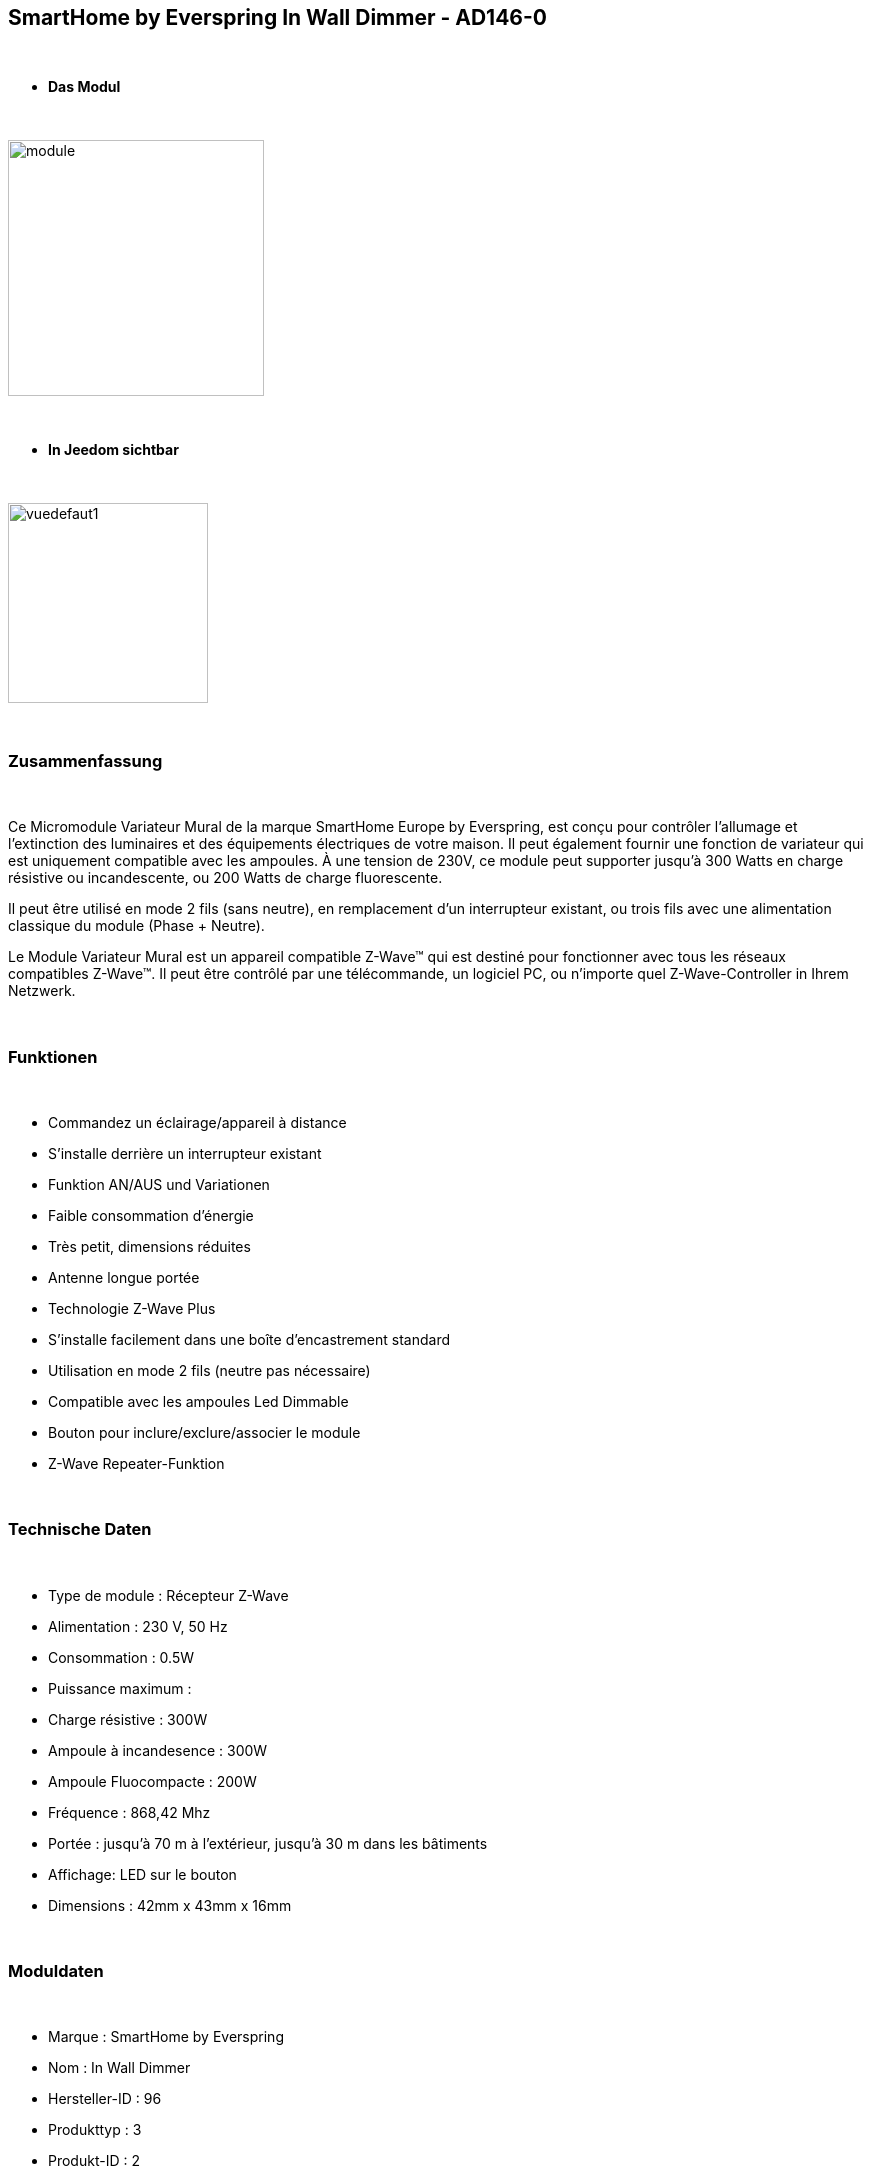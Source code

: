 :icons:
== SmartHome by Everspring In Wall Dimmer - AD146-0

{nbsp} +

* *Das Modul*

{nbsp} +

image::../images/smarthomebyeverspring.AD146-0/module.jpg[width=256,align="center"]

{nbsp} +

* *In Jeedom sichtbar*

{nbsp} +

image::../images/smarthomebyeverspring.AD146-0/vuedefaut1.jpg[width=200,align="center"]

{nbsp} +

=== Zusammenfassung

{nbsp} +

Ce Micromodule Variateur Mural de la marque SmartHome Europe by Everspring, est conçu pour contrôler l'allumage et l'extinction des luminaires et des équipements électriques de votre maison.
Il peut également fournir une fonction de variateur qui est uniquement compatible avec les ampoules.
À une tension de 230V, ce module peut supporter jusqu’à 300 Watts en charge résistive ou incandescente, ou
200 Watts de charge fluorescente.

Il peut être utilisé en mode 2 fils (sans neutre), en remplacement d'un interrupteur existant, ou trois fils avec
une alimentation classique du module (Phase + Neutre).

Le Module Variateur Mural est un appareil compatible Z-Wave™ qui est destiné pour fonctionner avec tous les
réseaux compatibles Z-Wave™. Il peut être contrôlé par une télécommande, un logiciel PC, ou n'importe quel
Z-Wave-Controller in Ihrem Netzwerk.

{nbsp} +

=== Funktionen

{nbsp} +

* Commandez un éclairage/appareil à distance
* S'installe derrière un interrupteur existant
* Funktion AN/AUS und Variationen
* Faible consommation d'énergie
* Très petit, dimensions réduites
* Antenne longue portée
* Technologie Z-Wave Plus
* S'installe facilement dans une boîte d'encastrement standard
* Utilisation en mode 2 fils (neutre pas nécessaire)
* Compatible avec les ampoules Led Dimmable
* Bouton pour inclure/exclure/associer le module
* Z-Wave Repeater-Funktion

{nbsp} +

=== Technische Daten

{nbsp} +

* Type de module : Récepteur Z-Wave
* Alimentation : 230 V, 50 Hz
* Consommation : 0.5W
* Puissance maximum :
* Charge résistive : 300W
* Ampoule à incandesence : 300W
* Ampoule Fluocompacte : 200W
* Fréquence : 868,42 Mhz
* Portée : jusqu'à  70 m à l'extérieur, jusqu'à 30 m dans les bâtiments
* Affichage: LED sur le bouton
* Dimensions : 42mm x 43mm x 16mm

{nbsp} +

=== Moduldaten

{nbsp} +

* Marque : SmartHome by Everspring
* Nom : In Wall Dimmer
* Hersteller-ID : 96
* Produkttyp : 3
* Produkt-ID : 2

{nbsp} +

=== Konfiguration

{nbsp} +

Pour configurer le plugin OpenZwave et savoir comment mettre Jeedom en inclusion référez-vous à cette link:https://jeedom.fr/doc/documentation/plugins/openzwave/fr_FR/openzwave.html[documentation].

{nbsp} +

[icon="../images/plugin/important.png"]
[IMPORTANT]
Pour mettre ce module en mode inclusion  il faut appuyer 3 fois sur son bouton, conformément à sa documentation papier.
Il est important de noter que ce module se met directement en inclusion lorsqu'il n'appartient à aucun réseau et qu'il est alimenté

{nbsp} +

image::../images/smarthomebyeverspring.AD146-0/inclusion.jpg[width=350,align="center"]

{nbsp} +

[underline]#Einmal Includiert, sollten Sie folgendes erhalten :#

{nbsp} +

image::../images/smarthomebyeverspring.AD146-0/information.jpg[Plugin Zwave,align="center"]

{nbsp} +

==== Befehle

{nbsp} +

Nachdem das Modul erkannt wurde, werden die zugeordneten Modul-Befehle verfügbar sein.

{nbsp} +

image::../images/smarthomebyeverspring.AD146-0/commandes.jpg[Commandes,align="center"]

{nbsp} +

[underline]#Hier ist die Liste der Befehle :#

{nbsp} +

* Intensité : C'est la commande permettant de régler l'intensité de la lumière
* On : C'est la commande qui permet d'allumer la lumière
* Off : C'est la commande qui permet d'éteindre la lumière
* Etat : C'est la commande qui permet de connaître le statut de la lumière

{nbsp} +

A noter que sur le dashboard, les infos Etat, ON/OFF, intensité se retrouvent sur le même icone.

{nbsp} +

==== Modulkonfiguration

{nbsp} +

Vous pouvez effectuer la configuration du module en fonction de votre installation.
erfolgt das in Jeedom über die Schaltfläche "Konfiguration“, des OpenZwave Plugin.

{nbsp} +

image::../images/plugin/bouton_configuration.jpg[Configuration plugin Zwave,align="center"]

{nbsp} +

[underline]#Sie werden auf diese Seite kommen# (nach einem Klick auf die Registerkarte Parameter)

{nbsp} +

image::../images/smarthomebyeverspring.AD146-0/config1.jpg[Config1,align="center"]


{nbsp} +

[underline]#Parameterdetails :#

{nbsp} +

* 1 : Ce paramètre déﬁnit la commande de valeur d'état, il n'est pas conseillé de changer cette valeur.
* 2 : Ce paramètre définit le délai d'envoi du changement d'état au groupe 1 (valeur comprise entre 3 et 25 secondes)
* 3 : Ce paramètre permet de définir si l'interrupteur reprendra son statut (ON ou OFF) après une reprise de courant.
* 4 : Ce paramètre permet de définir le type d'interrupteur (poussoir/bistable)
* 5 : Ce paramètre permet de définir si l'interrupteur fontionnera en mode variation ou en mode on/off

==== Gruppen

{nbsp} +

Ce module possède 2 groupes d'association.

{nbsp} +

image::../images/smarthomebyeverspring.AD146-0/groupe.jpg[Groupe]

{nbsp} +

[icon="../images/plugin/important.png"]
[IMPORTANT]
A minima Jeedom devrait se retrouver dans le groupe 1
{nbsp} +

=== Gut zu wissen

{nbsp} +

==== Spezifikationen

{nbsp} +

* Le retour d'état ne peut pas être configuré en dessous de 3 secondes.
{nbsp} +


==== Visuelle Alternative

{nbsp} +

image::../images//smarthomebyeverspring.AD146-0/vuewidget.jpg[width=200,align="center"]

{nbsp} +

=== Wakeup

{nbsp} +

Pas de notion de wake up sur ce module.

{nbsp} +

=== F.A.Q.

{nbsp} +

[panel,primary]
.Le retour d'état n'est pas instantané ?
--
Oui c'est le paramètre 2 et il ne peut pas être réglé en dessous de 3 secondes.
--

{nbsp} +

[panel,primary]
.Suis je obligé de démonter ma prise pour l'inclure ou l'exclure.
--
Non. ce module peut s'inclure ou s'exclure en appuyant plusieurs fois sur l'interrupteur.
--

{nbsp} +


#_@sarakha63_#